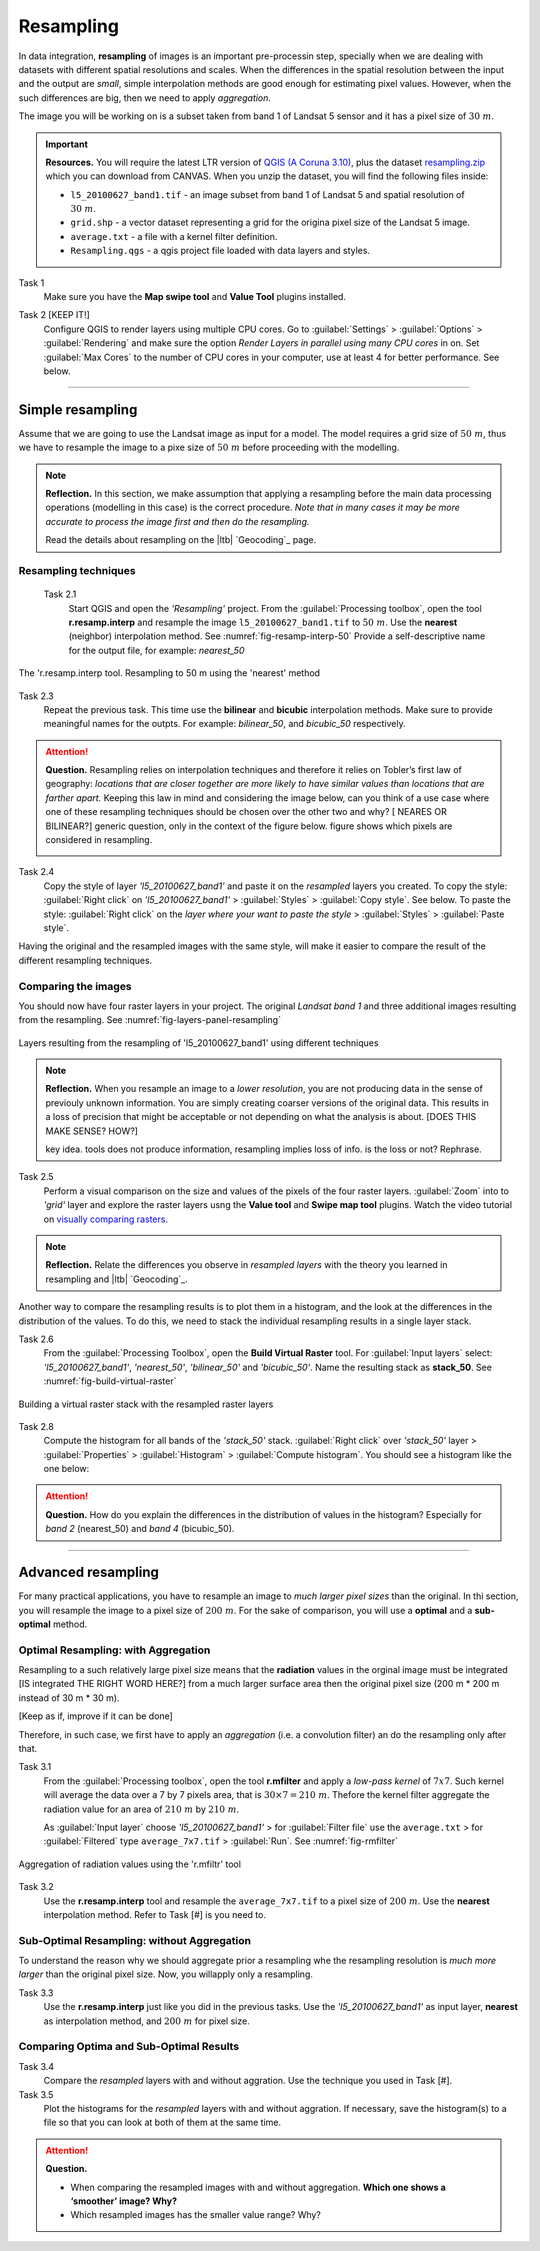 Resampling
==========

.. TODO:
   - make changes based on feedback
   - test links
   - add Task numers
   - check style
   - check style

In data integration, **resampling** of images is an important pre-processin step, specially  when we are dealing with datasets with different spatial resolutions and scales. When the  differences in the spatial resolution between the input and the output are *small*, simple interpolation methods are good enough for estimating pixel values. However, when the such differences are big,  then we need to apply  *aggregation*.

The image you will be working on is a subset taken from band 1 of Landsat 5 sensor and it has a pixel size of :math:`30 \ m`.


.. important:: 
   **Resources.**
   You will require the latest LTR version of `QGIS (A Coruna 3.10) <https://qgis.org/en/site/forusers/download.html>`_, plus the dataset `resampling.zip <data_resampling>`_ which you can download from CANVAS.  When you unzip the dataset, you will find the following files inside: 
  
   + ``l5_20100627_band1.tif`` -  an image subset from band 1 of Landsat 5 and spatial resolution of :math:`30 \ m`.
   + ``grid.shp`` - a vector dataset representing a grid for the origina pixel size of the Landsat 5 image. 
   + ``average.txt`` - a file with a  kernel filter definition.
   + ``Resampling.qgs`` - a qgis project file loaded with data layers and styles.


Task 1
   Make sure you have the **Map swipe tool** and **Value Tool** plugins installed.

Task 2 [KEEP IT!]
   Configure QGIS to render layers using multiple CPU cores. Go to 
   :guilabel:`Settings` > :guilabel:`Options` > :guilabel:`Rendering` and make sure the option *Render Layers in parallel using many CPU cores* in on. Set :guilabel:`Max Cores` to the number of CPU cores in your computer, use at least 4 for better performance. See below.

   .. image:: _static/img/qgis-rendering-options.png 
      :align: center

---------------------------

Simple resampling
------------------

Assume that we are going to use the Landsat image as input for a model. The model requires a grid size of :math:`50 \ m`, thus we have to resample the image to a pixe size of :math:`50 \ m` before proceeding with the modelling. 



.. note:: 
   **Reflection.**
   In this section, we make assumption that applying a resampling before the main data processing operations (modelling in this case) is the correct procedure. *Note that in many cases it may be more accurate to process the image first and then do the resampling.*

   Read the details about resampling on the |ltb| `Geocoding`_ page. 


Resampling techniques
^^^^^^^^^^^^^^^^^^^^^^


 Task 2.1 
   Start QGIS and open the *'Resampling'* project.
   From the :guilabel:`Processing toolbox`, open the tool **r.resamp.interp** and resample the image ``l5_20100627_band1.tif`` to :math:`50 \ m`. Use the **nearest** (neighbor) interpolation method. See :numref:`fig-resamp-interp-50`  Provide a self-descriptive name for the output file, for example: *nearest_50*

.. _fig-resamp-interp-50:
.. figure:: _static/img/resamp-interp-50.png
   :alt: resample 50 meter
   :figclass: align-center

   The 'r.resamp.interp tool. Resampling to 50 m using the 'nearest' method

Task 2.3 
   Repeat the previous task. This time use the **bilinear** and **bicubic** interpolation methods. Make sure to provide meaningful names for the outpts. For example: *bilinear_50*, and *bicubic_50* respectively.

.. attention:: 
   **Question.**
   Resampling relies on interpolation techniques and therefore it relies on Tobler’s first law of geography:  *locations that are closer together are more likely to have similar values than locations that are farther apart.* Keeping this  law in mind and considering the image below, can you think of a use case where one of these resampling techniques should be chosen over the other two and why? 
   [ NEARES OR BILINEAR?] generic question, only in the context of the figure below.
   figure shows which pixels are considered in resampling.


   .. image:: _static/img/resampling-techniques.png 
      :align: center


Task 2.4 
   Copy the style of layer *'l5_20100627_band1'* and paste it on the *resampled* layers you created. To copy the style: :guilabel:`Right click`   on *'l5_20100627_band1'* > :guilabel:`Styles` > :guilabel:`Copy style`. See below. To paste the style: :guilabel:`Right click`   on the *layer where your want to paste the style* > :guilabel:`Styles` > :guilabel:`Paste style`. 


   .. image:: _static/img/copy-style.png 
      :align: center

Having the original and the resampled images with the same style, will make it easier to compare the result of the different resampling techniques.



Comparing the images
^^^^^^^^^^^^^^^^^^^^^^^^^

You should now have four raster layers in your project. The original *Landsat band 1*  and  three additional images resulting from the resampling. See :numref:`fig-layers-panel-resampling`

.. _fig-layers-panel-resampling:
.. figure:: _static/img/resamp-interp-50.png
   :alt: resampled layers
   :figclass: align-center

   Layers resulting from the resampling of  'l5_20100627_band1' using different techniques


.. note:: 
   **Reflection.**
   When you resample an image  to a *lower resolution*, you are not producing data in the sense of previouly unknown information. You are simply creating coarser versions of the original data. This results in a loss of precision that might be acceptable or not depending on what the analysis is about.  [DOES THIS MAKE SENSE? HOW?]

   key idea. tools does not produce information, resampling implies loss of info. is the loss or not? Rephrase. 

Task 2.5 
   Perform a visual comparison on the size and values of the pixels of the four raster layers. :guilabel:`Zoom` into to *'grid'* layer and explore the raster layers usng the  **Value tool** and **Swipe map tool** plugins. Watch the video tutorial on `visually comparing rasters <https://player.vimeo.com/video/235504017>`_.
   

.. raw:: html

   <div style="padding:52.42% 0 0 0;position:relative;"><iframe src="https://player.vimeo.com/video/235504017?color=007e83&portrait=0" style="position:absolute;top:0;left:0;width:100%;height:100%;" frameborder="0" allow="autoplay; fullscreen" allowfullscreen></iframe></div><script src="https://player.vimeo.com/api/player.js"></script>


.. note:: 
   **Reflection.**
   Relate the differences you observe in *resampled layers* with the theory you learned in resampling and |ltb| `Geocoding`_.

Another way to compare the resampling results is to plot them in a histogram, and the look at the differences in the distribution of the values.  To do this, we need to stack the individual resampling results in a single layer stack.

Task  2.6 
   From the :guilabel:`Processing Toolbox`, open the  **Build Virtual Raster** tool. 
   For :guilabel:`Input layers` select: *'l5_20100627_band1'*, *'nearest_50'*, *'bilinear_50'* and *'bicubic_50'*. Name the resulting stack as  **stack_50**. See :numref:`fig-build-virtual-raster`

.. _fig-build-virtual-raster:
.. figure:: _static/img/build-virtual-raster.png
   :alt: virtual raster layer
   :figclass: align-center

   Building a virtual raster stack with the resampled raster layers


Task 2.8 
   Compute the histogram for all bands of the *'stack_50'* stack. :guilabel:`Right click` over  *'stack_50'* layer > :guilabel:`Properties` > :guilabel:`Histogram` > :guilabel:`Compute histogram`. You should see a histogram like the one below:

   .. image:: _static/img/histogram-stack50.png 
      :align: center

.. attention:: 
   **Question.**
   How do you explain the differences in the distribution of values in the histogram? Especially for *band 2* (nearest_50) and *band 4* (bicubic_50).


------------------------------

Advanced resampling
--------------------------

For many practical applications, you have to resample an image to *much larger pixel sizes* than the original. In thi section, you will resample the image to a  pixel size of :math:`200 \ m`. For the sake of comparison, you will use a **optimal** and a **sub-optimal** method.


Optimal Resampling: with Aggregation
^^^^^^^^^^^^^^^^^^^^^^^^^^^^^^^^^^^^^^^

Resampling to a such relatively large pixel size means that the **radiation** values in the orginal image must be integrated [IS integrated THE RIGHT WORD HERE?] from a much larger surface area then the original pixel size (200 m * 200 m instead of 30 m * 30 m). 

[Keep as if, improve if it can be done]

Therefore, in such case, we first have to apply an *aggregation* (i.e. a convolution filter) an do the resampling only after that.

Task 3.1 
   From the :guilabel:`Processing toolbox`, open the tool **r.mfilter**  and apply a  *low-pass kernel* of :math:`7x7`. Such kernel will average the data over a 7 by 7 pixels area, that is  :math:`30 \times 7 = 210  \ m`. Thefore the kernel filter aggregate the radiation value for an area of :math:`210 \ m`   by :math:`210 \ m`.

   As :guilabel:`Input layer` choose *'l5_20100627_band1'* > for :guilabel:`Filter file` use the ``average.txt`` > for :guilabel:`Filtered` type ``average_7x7.tif`` > :guilabel:`Run`.  See :numref:`fig-rmfilter` 
   

.. _fig-rmfilter:
.. figure:: _static/img/rmfilter.png
   :alt: rm filter tool
   :figclass: align-center

   Aggregation of radiation values using the 'r.mfiltr' tool


Task 3.2 
   Use the **r.resamp.interp** tool and resample the ``average_7x7.tif`` to a pixel size of :math:`200 \ m`. Use the **nearest** interpolation method. Refer to Task [#] is you need to.


Sub-Optimal Resampling: without Aggregation
^^^^^^^^^^^^^^^^^^^^^^^^^^^^^^^^^^^^^^^^^^^^^^

To understand the reason why we should aggregate prior a resampling  whe the resampling resolution is  *much more larger* than the original pixel size. Now, you willapply only a resampling.

Task 3.3 
   Use the **r.resamp.interp** just like you did in the previous tasks. Use the *'l5_20100627_band1'* as input layer, **nearest** as interpolation method, and  :math:`200 \ m` for pixel size.

Comparing Optima and Sub-Optimal Results
^^^^^^^^^^^^^^^^^^^^^^^^^^^^^^^^^^^^^^^^^^^^^

Task 3.4 
   Compare the *resampled* layers with and without aggration. Use the technique you used in Task [#].

Task 3.5 
   Plot the histograms for the *resampled* layers with and without aggration. If necessary, save the histogram(s) to a file so that you can look at both of them at the same time.



.. attention:: 
   **Question.**

   + When comparing the resampled images with  and without aggregation. **Which one shows a ‘smoother’ image? Why?**
   + Which resampled images has the smaller value range? Why?
